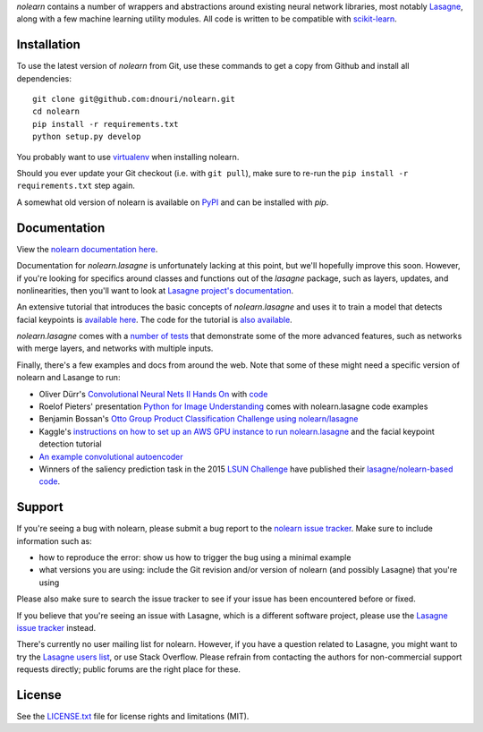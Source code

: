 *nolearn* contains a number of wrappers and abstractions around
existing neural network libraries, most notably `Lasagne
<http://lasagne.readthedocs.org/>`_, along with a few machine learning
utility modules.  All code is written to be compatible with
`scikit-learn <http://scikit-learn.org/>`_.

.. image:: https://travis-ci.org/dnouri/nolearn.svg?branch=master
    :target: https://travis-ci.org/dnouri/nolearn

Installation
============

To use the latest version of *nolearn* from Git, use these commands to
get a copy from Github and install all dependencies::

  git clone git@github.com:dnouri/nolearn.git
  cd nolearn
  pip install -r requirements.txt
  python setup.py develop

You probably want to use `virtualenv <https://virtualenv.pypa.io>`_
when installing nolearn.

Should you ever update your Git checkout (i.e. with ``git pull``),
make sure to re-run the ``pip install -r requirements.txt`` step
again.

A somewhat old version of nolearn is available on `PyPI
<https://pypi.python.org/pypi/nolearn>`_ and can be installed with
*pip*.

Documentation
=============

View the `nolearn documentation here
<http://packages.python.org/nolearn/>`_.

Documentation for *nolearn.lasagne* is unfortunately lacking at this
point, but we'll hopefully improve this soon.  However, if you're
looking for specifics around classes and functions out of the
*lasagne* package, such as layers, updates, and nonlinearities, then
you'll want to look at `Lasagne project's documentation
<http://lasagne.readthedocs.org/>`_.

An extensive tutorial that introduces the basic concepts of
*nolearn.lasagne* and uses it to train a model that detects facial
keypoints is `available here
<http://danielnouri.org/notes/2014/12/17/using-convolutional-neural-nets-to-detect-facial-keypoints-tutorial/>`_.
The code for the tutorial is `also available
<https://github.com/dnouri/kfkd-tutorial>`_.

*nolearn.lasagne* comes with a `number of tests
<https://github.com/dnouri/nolearn/tree/master/nolearn/lasagne/tests>`_
that demonstrate some of the more advanced features, such as networks
with merge layers, and networks with multiple inputs.

Finally, there's a few examples and docs from around the web.  Note
that some of these might need a specific version of nolearn and
Lasange to run:

- Oliver Dürr's `Convolutional Neural Nets II Hands On
  <https://home.zhaw.ch/~dueo/bbs/files/ConvNets_24_April.pdf>`_ with
  `code <https://github.com/oduerr/dl_tutorial/tree/master/lasagne>`_

- Roelof Pieters' presentation `Python for Image Understanding
  <http://www.slideshare.net/roelofp/python-for-image-understanding-deep-learning-with-convolutional-neural-nets>`_
  comes with nolearn.lasagne code examples

- Benjamin Bossan's `Otto Group Product Classification Challenge
  using nolearn/lasagne
  <https://github.com/ottogroup/kaggle/blob/master/Otto_Group_Competition.ipynb>`_

- Kaggle's `instructions on how to set up an AWS GPU instance to run
  nolearn.lasagne
  <https://www.kaggle.com/c/facial-keypoints-detection/details/deep-learning-tutorial>`_
  and the facial keypoint detection tutorial

- `An example convolutional autoencoder
  <https://github.com/mikesj-public/convolutional_autoencoder/blob/master/mnist_conv_autoencode.ipynb>`_

- Winners of the saliency prediction task in the 2015 `LSUN Challenge
  <http://lsun.cs.princeton.edu/>`_ have published their
  `lasagne/nolearn-based code
  <https://imatge.upc.edu/web/resources/end-end-convolutional-networks-saliency-prediction-software>`_.
  
Support
=======

If you're seeing a bug with nolearn, please submit a bug report to the
`nolearn issue tracker <https://github.com/dnouri/nolearn/issues>`_.
Make sure to include information such as:

- how to reproduce the error: show us how to trigger the bug using a
  minimal example

- what versions you are using: include the Git revision and/or version
  of nolearn (and possibly Lasagne) that you're using

Please also make sure to search the issue tracker to see if your issue
has been encountered before or fixed.

If you believe that you're seeing an issue with Lasagne, which is a
different software project, please use the `Lasagne issue tracker
<https://github.com/Lasagne/Lasagne/issues>`_ instead.

There's currently no user mailing list for nolearn.  However, if you
have a question related to Lasagne, you might want to try the `Lasagne
users list <https://groups.google.com/d/forum/lasagne-users>`_, or use
Stack Overflow.  Please refrain from contacting the authors for
non-commercial support requests directly; public forums are the right
place for these.

License
=======

See the `LICENSE.txt <LICENSE.txt>`_ file for license rights and
limitations (MIT).
